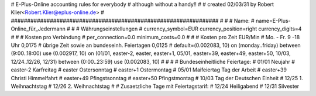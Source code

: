 ################################################################
#
# E-Plus-Online accounting rules for everybody
# although without a handy!!
#  
# created 02/03/31 by Robert Klier<Robert.Klier@eplus-online.de>
#
################################################################
#
#
# Name:
#
name=E-Plus-Online_für_Jedermann
#
#
# Währungseinstellungen
#
currency_symbol=EUR
currency_position=right 
currency_digits=4
#
#
# Kosten pro Verbindung
#
per_connection=0.0
minimum_costs=0.0
#
#
# Kosten pro Zeit                                   EUR/Min
#   Mo. - Fr. 9 -18 Uhr                              0,0175
#   übrige Zeit sowie an bundeseinh. Feiertagen      0,0125
#
default=(0.002083, 10)
on (monday..friday) between (9:00..18:00) use (0.002917, 10)
on (01/01, easter-2, easter, easter+1, 05/01, easter+39, easter+49, easter+50, 10/03, 12/24..12/26, 12/31) between (0:00..23:59) use (0.002083, 10)
#
#
#
# Bundeseinheitliche Feiertage:
# 01/01     Neujahr
# easter-2  Karfreitag
# easter    Ostersonntag
# easter+1  Ostermontag
# 05/01     Maifeiertag Tag der Arbeit
# easter+39 Christi Himmelfahrt
# easter+49 Pfingstsonntag
# easter+50 Pfingstmontag
# 10/03     Tag der Deutschen Einheit
# 12/25     1. Weihnachtstag
# 12/26     2. Weihnachtstag
#
# Zusaetzliche Tage mit Feiertagstarif:
# 12/24     Heiligabend
# 12/31     Silvester






